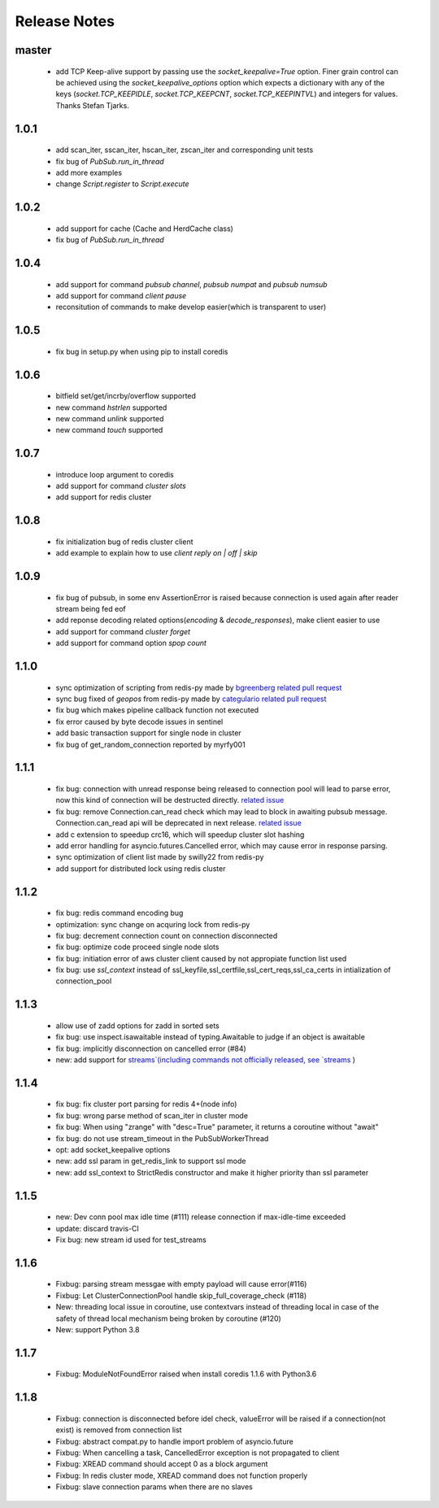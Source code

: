 Release Notes
=============

master
------

    * add TCP Keep-alive support by passing use the `socket_keepalive=True`
      option. Finer grain control can be achieved using the
      `socket_keepalive_options` option which expects a dictionary with any of
      the keys (`socket.TCP_KEEPIDLE`, `socket.TCP_KEEPCNT`, `socket.TCP_KEEPINTVL`)
      and integers for values. Thanks Stefan Tjarks.

1.0.1
-----

    * add scan_iter, sscan_iter, hscan_iter, zscan_iter and corresponding unit tests
    * fix bug of `PubSub.run_in_thread`
    * add more examples
    * change `Script.register` to `Script.execute`

1.0.2
-----
    * add support for cache (Cache and HerdCache class)
    * fix bug of `PubSub.run_in_thread`

1.0.4
-----
    * add support for command `pubsub channel`, `pubsub numpat` and `pubsub numsub`
    * add support for command `client pause`
    * reconsitution of commands to make develop easier(which is transparent to user)

1.0.5
-----
    * fix bug in setup.py when using pip to install coredis

1.0.6
-----
    * bitfield set/get/incrby/overflow supported
    * new command `hstrlen` supported
    * new command `unlink` supported
    * new command `touch` supported

1.0.7
-----
    * introduce loop argument to coredis
    * add support for command `cluster slots`
    * add support for redis cluster

1.0.8
-----
    * fix initialization bug of redis cluster client
    * add example to explain how to use `client reply on | off | skip`

1.0.9
-----
    * fix bug of pubsub, in some env AssertionError is raised because connection is used again after reader stream being fed eof
    * add reponse decoding related options(`encoding` & `decode_responses`), make client easier to use
    * add support for command `cluster forget`
    * add support for command option `spop count`

1.1.0
-----
    * sync optimization of scripting from redis-py made by `bgreenberg <https://github.com/bgreenberg-eb>`_ `related pull request <https://github.com/andymccurdy/redis-py/pull/867>`_
    * sync bug fixed of `geopos` from redis-py made by `categulario <https://github.com/categulario>`_ `related pull request <https://github.com/andymccurdy/redis-py/pull/888>`_
    * fix bug which makes pipeline callback function not executed
    * fix error caused by byte decode issues in sentinel
    * add basic transaction support for single node in cluster
    * fix bug of get_random_connection reported by myrfy001

1.1.1
-----
    * fix bug: connection with unread response being released to connection pool will lead to parse error, now this kind of connection will be destructed directly. `related issue <https://github.com/alisaifee/coredis/issues/52>`_
    * fix bug: remove Connection.can_read check which may lead to block in awaiting pubsub message. Connection.can_read api will be deprecated in next release. `related issue <https://github.com/alisaifee/coredis/issues/56>`_
    * add c extension to speedup crc16, which will speedup cluster slot hashing
    * add error handling for asyncio.futures.Cancelled error, which may cause error in response parsing.
    * sync optimization of client list made by swilly22 from redis-py
    * add support for distributed lock using redis cluster

1.1.2
-----
    * fix bug: redis command encoding bug
    * optimization: sync change on acquring lock from redis-py
    * fix bug: decrement connection count on connection disconnected
    * fix bug: optimize code proceed single node slots
    * fix bug: initiation error of aws cluster client caused by not appropiate function list used
    * fix bug: use `ssl_context` instead of ssl_keyfile,ssl_certfile,ssl_cert_reqs,ssl_ca_certs in intialization of connection_pool

1.1.3
-----
    * allow use of zadd options for zadd in sorted sets
    * fix bug: use inspect.isawaitable instead of typing.Awaitable to judge if an object is awaitable
    * fix bug: implicitly disconnection on cancelled error (#84)
    * new: add support for `streams`(including commands not officially released, see `streams <http://coredis.readthedocs.io/en/latest/streams.html>`_ )

1.1.4
-----
    * fix bug: fix cluster port parsing for redis 4+(node info)
    * fix bug: wrong parse method of scan_iter in cluster mode
    * fix bug: When using "zrange" with "desc=True" parameter, it returns a coroutine without "await"
    * fix bug: do not use stream_timeout in the PubSubWorkerThread
    * opt: add socket_keepalive options
    * new: add ssl param in get_redis_link to support ssl mode
    * new: add ssl_context to StrictRedis constructor and make it higher priority than ssl parameter

1.1.5
-----
    * new: Dev conn pool max idle time (#111) release connection if max-idle-time exceeded
    * update: discard travis-CI
    * Fix bug: new stream id used for test_streams

1.1.6
-----
    * Fixbug: parsing stream messgae with empty payload will cause error(#116)
    * Fixbug: Let ClusterConnectionPool handle skip_full_coverage_check (#118)
    * New: threading local issue in coroutine, use contextvars instead of threading local in case of the safety of thread local mechanism being broken by coroutine (#120)
    * New: support Python 3.8

1.1.7
-----
    * Fixbug: ModuleNotFoundError raised when install coredis 1.1.6 with Python3.6

1.1.8
-----
    * Fixbug: connection is disconnected before idel check, valueError will be raised if a connection(not exist) is removed from connection list
    * Fixbug: abstract compat.py to handle import problem of asyncio.future
    * Fixbug: When cancelling a task, CancelledError exception is not propagated to client
    * Fixbug: XREAD command should accept 0 as a block argument
    * Fixbug: In redis cluster mode, XREAD command does not function properly
    * Fixbug: slave connection params when there are no slaves
